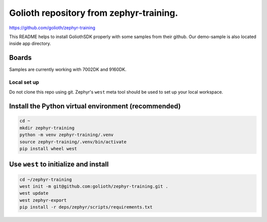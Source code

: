 Golioth repository from zephyr-training. 
#######################

https://github.com/golioth/zephyr-training   



This README helps to install GoliothSDK properly with some samples from their github. Our demo-sample is also located inside app directory. 


Boards
======
Samples are currently working with 7002DK and 9160DK.

Local set up
************

Do not clone this repo using git. Zephyr's ``west`` meta tool should be used to
set up your local workspace.

Install the Python virtual environment (recommended)
====================================================

.. code-block:: console

   cd ~
   mkdir zephyr-training
   python -m venv zephyr-training/.venv
   source zephyr-training/.venv/bin/activate
   pip install wheel west

Use ``west`` to initialize and install
======================================

.. code-block:: console

   cd ~/zephyr-training
   west init -m git@github.com:golioth/zephyr-training.git .
   west update
   west zephyr-export
   pip install -r deps/zephyr/scripts/requirements.txt






